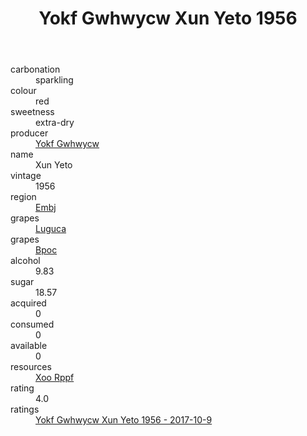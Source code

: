 :PROPERTIES:
:ID:                     4607b165-3eac-4f24-b3a7-504ea983f80b
:END:
#+TITLE: Yokf Gwhwycw Xun Yeto 1956

- carbonation :: sparkling
- colour :: red
- sweetness :: extra-dry
- producer :: [[id:468a0585-7921-4943-9df2-1fff551780c4][Yokf Gwhwycw]]
- name :: Xun Yeto
- vintage :: 1956
- region :: [[id:fc068556-7250-4aaf-80dc-574ec0c659d9][Embj]]
- grapes :: [[id:6423960a-d657-4c04-bc86-30f8b810e849][Luguca]]
- grapes :: [[id:3e7e650d-931b-4d4e-9f3d-16d1e2f078c9][Bpoc]]
- alcohol :: 9.83
- sugar :: 18.57
- acquired :: 0
- consumed :: 0
- available :: 0
- resources :: [[id:4b330cbb-3bc3-4520-af0a-aaa1a7619fa3][Xoo Rppf]]
- rating :: 4.0
- ratings :: [[id:747f0b59-6616-4def-95b2-3b084f8d3525][Yokf Gwhwycw Xun Yeto 1956 - 2017-10-9]]


